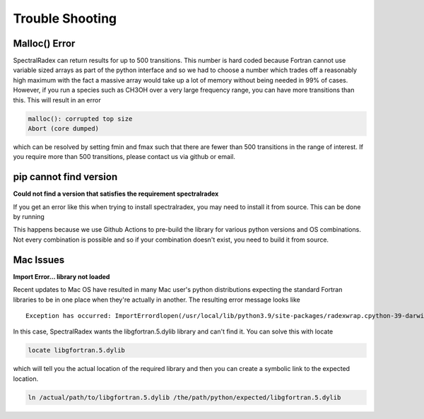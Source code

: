 .. _trouble:

Trouble Shooting
=================


Malloc() Error
--------------
SpectralRadex can return results for up to 500 transitions. This number is hard coded because Fortran cannot use variable sized arrays as part of the python interface and so we had to choose a number which trades off a reasonably high maximum with the fact a massive array would take up a lot of memory without being needed in 99% of cases. However, if you run a species such as CH3OH over a very large frequency range, you can have more transitions than this. This will result in an error

.. code:: shell

    malloc(): corrupted top size
    Abort (core dumped)

which can be resolved by setting fmin and fmax such that there are fewer than 500 transitions in the range of interest. If you require more than 500 transitions, please contact us via github or email.

pip cannot find version
-----------------------
**Could not find a version that satisfies the requirement spectralradex**

If you get an error like this when trying to install spectralradex, you may need to install it from source. This can be done by running

.. code:: shell
    git clone https://github.com/uclchem/SpectralRadex.git
    pip install ./SpectralRadex


This happens because we use Github Actions to pre-build the library for various python versions and OS combinations. Not every combination is possible and so if your combination doesn't exist, you need to build it from source.

Mac Issues
-----------
**Import Error... library not loaded**


Recent updates to Mac OS have resulted in many Mac user's python distributions expecting the standard Fortran libraries to be in one place when they're actually in another. The resulting error message looks like

.. parsed-literal::
    Exception has occurred: ImportErrordlopen(/usr/local/lib/python3.9/site-packages/radexwrap.cpython-39-darwin.so, 2): Library not loaded: /usr/local/opt/gcc/lib/gcc/10/libgfortran.5.dylib   Referenced from: /usr/local/lib/python3.9/site-packages/radexwrap.cpython-39-darwin.so   Reason: image not found


In this case, SpectralRadex wants the libgfortran.5.dylib library and can't find it. You can solve this with locate

.. code:: shell

    locate libgfortran.5.dylib

which will tell you the actual location of the required library and then you can create a symbolic link to the expected location.

.. code:: python

    ln /actual/path/to/libgfortran.5.dylib /the/path/python/expected/libgfortran.5.dylib
